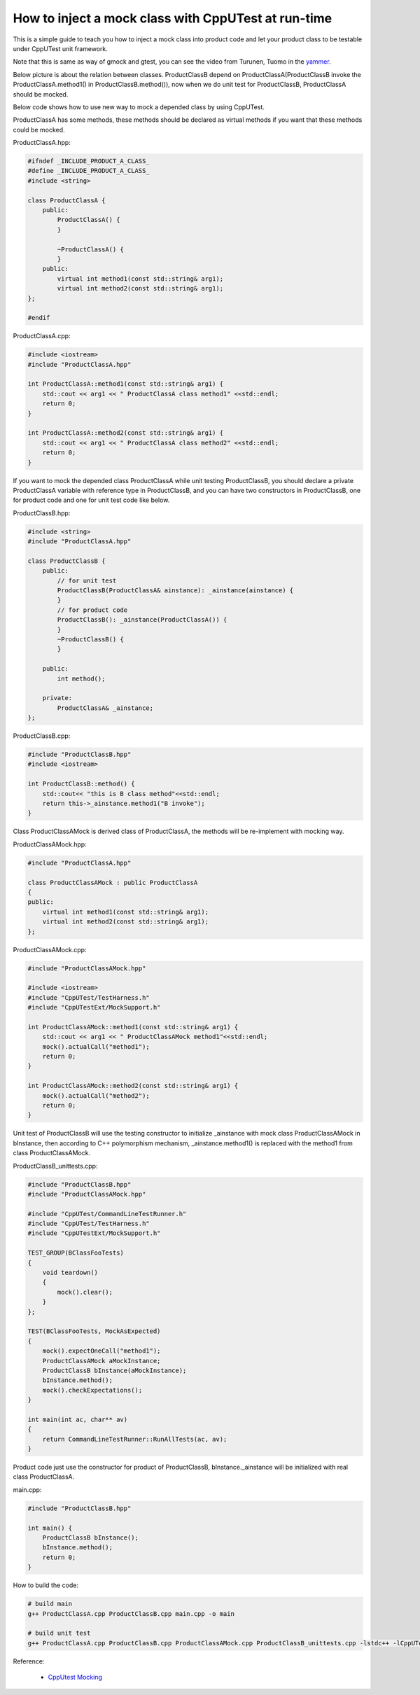 How to inject a mock class with CppUTest at run-time
####################################################

This is a simple guide to teach you how to inject a mock class into product code 
and let your product class to be testable under CppUTest unit framework.

Note that this is same as way of gmock and gtest, you can see the video from
Turunen, Tuomo in the `yammer`_.

.. _yammer: https://web.yammer.com/main/org/nokia.com/threads/eyJfdHlwZSI6IlRocmVhZCIsImlkIjoiMTc3NTAzMzU2OTc2MzMyOCJ9

Below picture is about the relation between classes. ProductClassB depend on
ProductClassA(ProductClassB invoke the ProductClassA.method1() in 
ProductClassB.method()), now when we do unit test for ProductClassB, ProductClassA
should be mocked.

.. mermaid::

    classDiagram
    ProductClassA <|-- ProductClassAMock
    ProductClassA *-- ProductClassB
    ProductClassB_unittests --> ProductClassB
    ProductClassB_unittests --> ProductClassAMock
    Main --> ProductClassB
    class ProductClassA{
        +method1(arg1)
        +method2(arg1)
    }
    class ProductClassB{
        +ProductClassA& _ainstance;
        +method()
    }
    class ProductClassAMock{
        +method1(arg1)
        +method2(arg1)
    }
    class ProductClassB_unittests
    class Main


Below code shows how to use new way to mock a depended class by using CppUTest.

ProductClassA has some methods, these methods should be declared as virtual methods if
you want that these methods could be mocked.

ProductClassA.hpp:

.. code-block:: c++

    #ifndef _INCLUDE_PRODUCT_A_CLASS_
    #define _INCLUDE_PRODUCT_A_CLASS_
    #include <string>

    class ProductClassA {
        public:
            ProductClassA() {
            }

            ~ProductClassA() {
            }
        public:
            virtual int method1(const std::string& arg1);
            virtual int method2(const std::string& arg1);
    };

    #endif

ProductClassA.cpp:

.. code-block:: c++

    #include <iostream>
    #include "ProductClassA.hpp"

    int ProductClassA::method1(const std::string& arg1) {
        std::cout << arg1 << " ProductClassA class method1" <<std::endl;
        return 0;
    }

    int ProductClassA::method2(const std::string& arg1) {
        std::cout << arg1 << " ProductClassA class method2" <<std::endl;
        return 0;
    }

If you want to mock the depended class ProductClassA while unit testing 
ProductClassB, you should declare a private ProductClassA variable with 
reference type in ProductClassB, and you can have two constructors in
ProductClassB, one for product code and one for unit test code like below.

ProductClassB.hpp:

.. code-block:: c++

    #include <string>
    #include "ProductClassA.hpp"

    class ProductClassB {
        public:
            // for unit test
            ProductClassB(ProductClassA& ainstance): _ainstance(ainstance) {
            }
            // for product code
            ProductClassB(): _ainstance(ProductClassA()) {
            }
            ~ProductClassB() {
            }

        public:
            int method();
        
        private:
            ProductClassA& _ainstance;
    };

ProductClassB.cpp:

.. code-block:: c++

    #include "ProductClassB.hpp"
    #include <iostream>

    int ProductClassB::method() {
        std::cout<< "this is B class method"<<std::endl;
        return this->_ainstance.method1("B invoke");
    }

Class ProductClassAMock is derived class of ProductClassA, the methods will be re-implement with
mocking way.

ProductClassAMock.hpp:

.. code-block:: c++

    #include "ProductClassA.hpp"

    class ProductClassAMock : public ProductClassA
    {
    public:
        virtual int method1(const std::string& arg1);
        virtual int method2(const std::string& arg1);
    };

ProductClassAMock.cpp:

.. code-block:: c++

    #include "ProductClassAMock.hpp"

    #include <iostream>
    #include "CppUTest/TestHarness.h"
    #include "CppUTestExt/MockSupport.h"

    int ProductClassAMock::method1(const std::string& arg1) {
        std::cout << arg1 << " ProductClassAMock method1"<<std::endl;
        mock().actualCall("method1");
        return 0;
    }

    int ProductClassAMock::method2(const std::string& arg1) {
        mock().actualCall("method2");
        return 0;
    }


Unit test of ProductClassB will use the testing constructor to initialize
_ainstance with mock class ProductClassAMock in bInstance, then according
to C++ polymorphism mechanism, _ainstance.method1() is replaced with the
method1 from class ProductClassAMock.

ProductClassB_unittests.cpp:

.. code-block:: c++

    #include "ProductClassB.hpp"
    #include "ProductClassAMock.hpp"

    #include "CppUTest/CommandLineTestRunner.h"
    #include "CppUTest/TestHarness.h"
    #include "CppUTestExt/MockSupport.h"

    TEST_GROUP(BClassFooTests)
    {
        void teardown()
        {
            mock().clear();
        }
    };

    TEST(BClassFooTests, MockAsExpected)
    {
        mock().expectOneCall("method1");
        ProductClassAMock aMockInstance;
        ProductClassB bInstance(aMockInstance);
        bInstance.method();
        mock().checkExpectations();
    }

    int main(int ac, char** av)
    {
        return CommandLineTestRunner::RunAllTests(ac, av);
    }


Product code just use the constructor for product of ProductClassB, bInstance._ainstance will
be initialized with real class ProductClassA.

main.cpp:

.. code-block:: c++

    #include "ProductClassB.hpp"

    int main() {
        ProductClassB bInstance();
        bInstance.method();
        return 0;
    }


How to build the code:

.. code-block:: 

    # build main
    g++ ProductClassA.cpp ProductClassB.cpp main.cpp -o main

    # build unit test
    g++ ProductClassA.cpp ProductClassB.cpp ProductClassAMock.cpp ProductClassB_unittests.cpp -lstdc++ -lCppUTest -lCppUTestExt -o testrunner

Reference:

  - `CppUtest Mocking`_

.. _CppUtest Mocking: https://cpputest.github.io/mocking_manual.html

